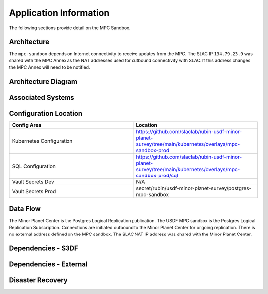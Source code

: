 #######################
Application Information
#######################

The following sections provide detail on the MPC Sandbox.

Architecture
============
.. Describe the architecture of the application including key components (e.g API servers, databases, messaging components and their roles).  Describe relevant network configuration.

The ``mpc-sandbox`` depends on Internet connectivity to receive updates from the MPC.  The SLAC IP ``134.79.23.9`` was shared with the MPC Annex as the NAT addresses used for outbound connectivity with SLAC.  If this address changes the MPC Annex will need to be notified.

Architecture Diagram
====================
.. Include architecture diagram of the application either as a mermaid chart or a picture of the diagram.

.. image:: mpc-sandbox-architecture.png
  :width: 1000
  :alt: Minor Planet Center Sandbox Replication Architecture

Associated Systems
==================
.. Describe other applications are associated with this applications.

Configuration Location
======================
.. Detail where the configuration is stored.  This is typically in GitHub, Kubernetes Configuration Maps, and/or Vault Secrets.

.. list-table::
   :widths: 25 25
   :header-rows: 1

   * - Config Area
     - Location
   * - Kubernetes Configuration
     - https://github.com/slaclab/rubin-usdf-minor-planet-survey/tree/main/kubernetes/overlays/mpc-sandbox-prod
   * - SQL Configuration
     - https://github.com/slaclab/rubin-usdf-minor-planet-survey/tree/main/kubernetes/overlays/mpc-sandbox-prod/sql
   * - Vault Secrets Dev
     - N/A
   * - Vault Secrets Prod
     - secret/rubin/usdf-minor-planet-survey/postgres-mpc-sandbox


Data Flow
=========
.. Describe how data flows through the system including upstream and downstream services

The Minor Planet Center is the Postgres Logical Replication publication.  The USDF MPC sandbox is the Postgres Logical Replication Subscription.  Connections are initiated outbound to the Minor Planet Center for ongoing replication.  There is no external address defined on the MPC sandbox.  The SLAC NAT IP address was shared with the Minor Planet Center.

Dependencies - S3DF
===================
.. Dependencies at USDF include Ceph, Weka Storage, Butler Database, LDAP, other Rubin applications, etc..  This can be none.

  * Kubernetes
  * SLAC LDAP to authenticate to the vCluster
  * Internet connectivity to receive logical replication updates.  Access is tied to the SLAC NAT address of ``134.79.23.9``
  * DNS resolution for the SBN address
  * Weka storage for Kubernetes.  The database uses a persistent volume claim.

Dependencies - External
=======================
.. Dependencies on systems external to S3DF including in US DAC, France or UK DF, or other external systems.  This can be none.

Disaster Recovery
=================
.. RTO/RPO expectations for application.
